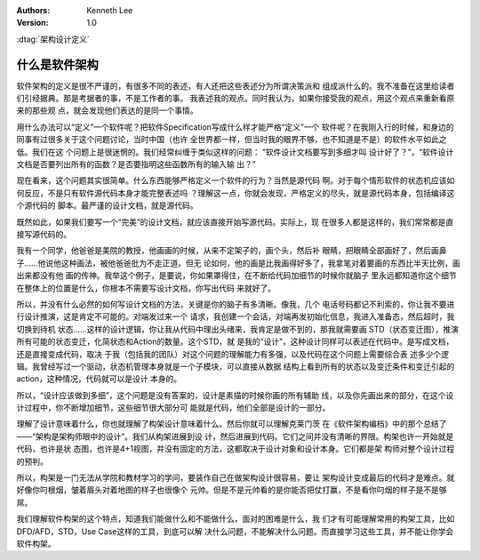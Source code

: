 
.. Kenneth Lee 版权所有 2016-2020

:Authors: Kenneth Lee
:Version: 1.0

:dtag:`架构设计定义`

什么是软件架构
**************

软件架构的定义是很不严谨的，有很多不同的表述，有人还把这些表述分为所谓决策派和
组成派什么的。我不准备在这里给读者们引经据典。那是考据者的事，不是工作者的事。
我表述我的观点。同时我认为，如果你接受我的观点，用这个观点来重新看原来的那些观
点，就会发现他们表达的是同一个事情。

用什么办法可以“定义”一个软件呢？把软件Specification写成什么样才能严格“定义”一个
软件呢？在我刚入行的时候，和身边的同事有过很多关于这个问题讨论，当时中国（也许
全世界都一样，但当时我的眼界不够，也不知道是不是）的软件水平如此之低。我们在这
个问题上是很迷惘的。我们经常纠缠于类似这样的问题： “软件设计文档要写到多细才叫
设计好了？”，“软件设计文档是否要列出所有的函数？是否要指明这些函数所有的输入输
出？”

现在看来，这个问题其实很简单。什么东西能够严格定义一个软件的行为？当然是源代码
啊。对于每个情形软件的状态机应该如何反应，不是只有软件源代码本身才能完整表述吗
？理解这一点，你就会发现，严格定义的尽头，就是源代码本身，包括编译这个源代码的
脚本。最严谨的设计文档，就是源代码。

既然如此，如果我们要写一个“完美”的设计文档，就应该直接开始写源代码。实际上，现
在很多人都是这样的，我们常常都是直接写源代码的。

我有一个同学，他爸爸是美院的教授，他画画的时候，从来不定架子的，画个头，然后补
眼睛，把眼睛全部画好了，然后画鼻子……他说他这种画法，被他爸爸批为不走正道。但无
论如何，他的画是比我画得好多了，我拿笔对着要画的东西比半天比例，画出来都没有他
画的传神。我举这个例子，是要说，你如果罩得住，在不断给代码加细节的时候你就脑子
里永远都知道你这个细节在整体上的位置是什么，你根本不需要写设计文档，你写出代码
来就好了。

所以，并没有什么必然的如何写设计文档的方法，关键是你的脑子有多清晰。像我，几个
电话号码都记不利索的，你让我不要进行设计推演，这是肯定不可能的。对端发过来一个
请求，我创建一个会话，对端再发初始化信息，我进入准备态，然后超时，我切换到待机
状态……这样的设计逻辑，你让我从代码中理出头绪来，我肯定是做不到的，那我就需要画
STD（状态变迁图），推演所有可能的状态变迁，化简状态和Action的数量。这个STD，就
是我的“设计”，这种设计同样可以表述在代码中。是写成文档，还是直接变成代码，取决
于我（包括我的团队）对这个问题的理解能力有多强，以及代码在这个问题上需要综合表
述多少个逻辑。我曾经写过一个驱动，状态机管理本身就是一个子模块，可以直接从数据
结构上看到所有的状态以及变迁条件和变迁引起的action，这种情况，代码就可以是设计
本身的。

所以，“设计应该做到多细”，这个问题是没有答案的，设计是素描的时候你画的所有辅助
线，以及你先画出来的部分，在这个设计过程中，你不断增加细节，这些细节很大部分可
能就是代码，他们全部是设计的一部分。

理解了设计意味着什么，你也就理解了构架设计意味着什么。然后你就可以理解克莱门茨
在《软件架构编档》中的那个总结了——“架构是架构师眼中的设计”。我们从构架进展到设
计，然后进展到代码。它们之间并没有清晰的界限。构架也许一开始就是代码，也许是状
态图，也许是4+1视图，并没有固定的方法，这都取决于设计对象和设计本身。它们都是架
构师对整个设计过程的预判。

所以，构架是一门无法从学院和教材学习的学问，要装作自己在做架构设计很容易，要让
架构设计变成最后的代码才是难点。就好像你叼根烟，皱着眉头对着地图的样子也很像个
元帅。但是不是元帅看的是你能否把仗打赢，不是看你叼烟的样子是不是够屌。

我们理解软件构架的这个特点，知道我们能做什么和不能做什么，面对的困难是什么，我
们才有可能理解常用的构架工具，比如DFD/AFD，STD，Use Case这样的工具，到底可以解
决什么问题，不能解决什么问题。而直接学习这些工具，并不能让你学会软件构架。

